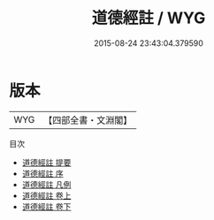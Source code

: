 #+TITLE: 道德經註 / WYG
#+DATE: 2015-08-24 23:43:04.379590
* 版本
 |       WYG|【四部全書・文淵閣】|
目次
 - [[file:KR5c0077_000.txt::000-1a][道德經註 提要]]
 - [[file:KR5c0077_000.txt::000-4a][道德經註 序]]
 - [[file:KR5c0077_000.txt::000-6a][道德經註 凡例]]
 - [[file:KR5c0077_001.txt::001-1a][道德經註 卷上]]
 - [[file:KR5c0077_002.txt::002-1a][道德經註 卷下]]
